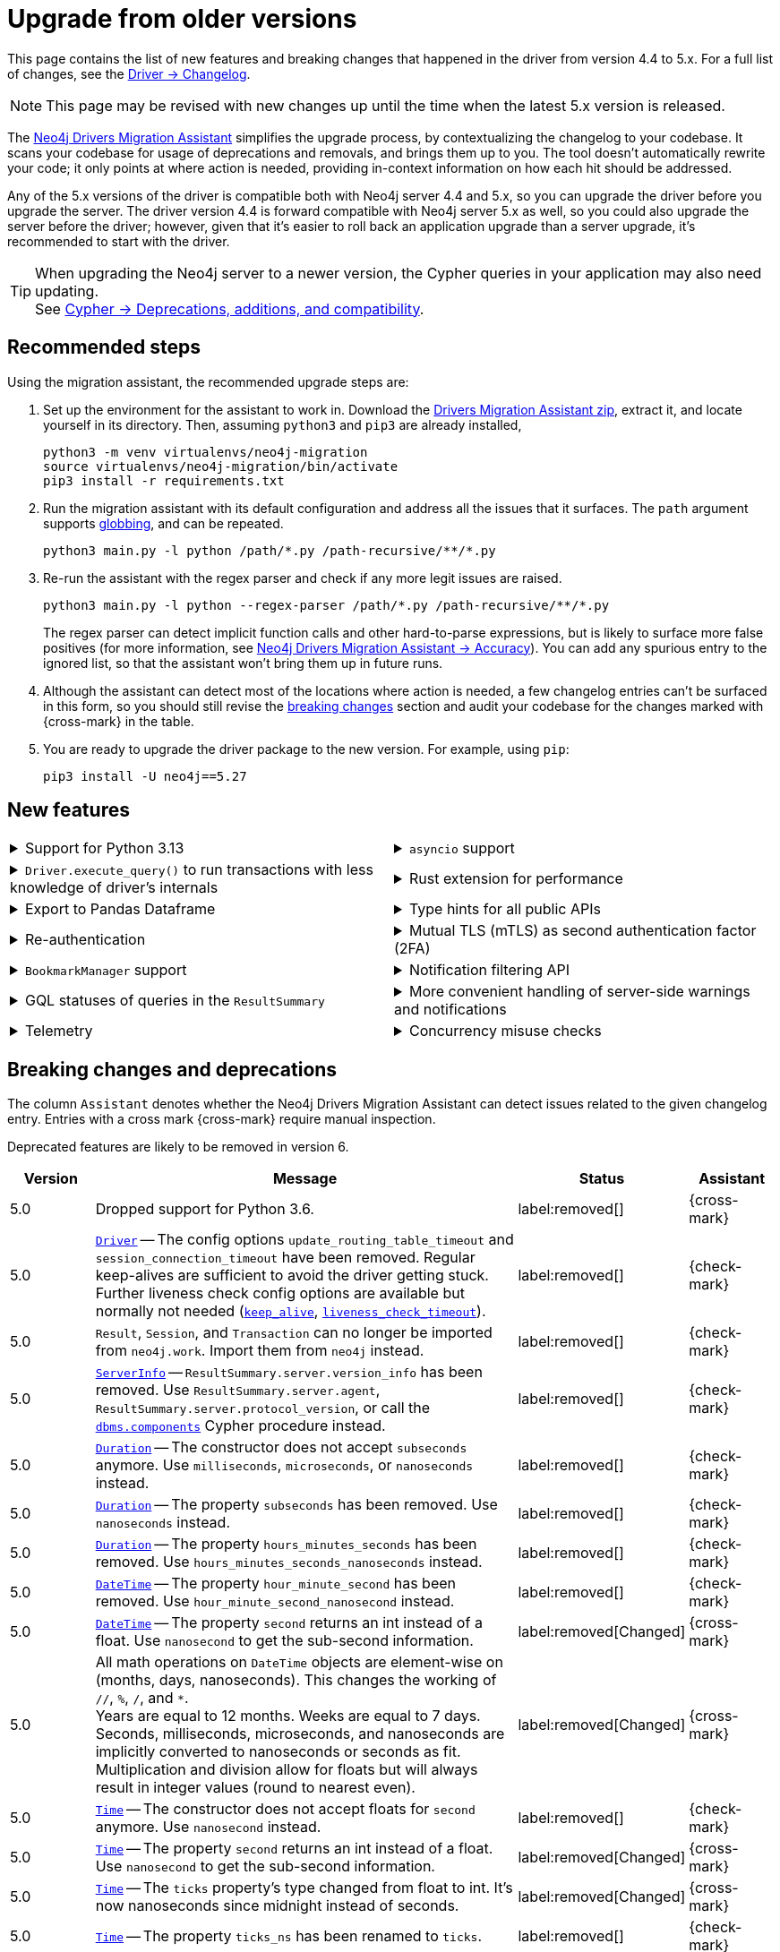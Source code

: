 = Upgrade from older versions

This page contains the list of new features and breaking changes that happened in the driver from version 4.4 to 5.x.
For a full list of changes, see the link:https://github.com/neo4j/neo4j-python-driver/wiki/5.x-changelog[Driver -> Changelog].

[NOTE]
This page may be revised with new changes up until the time when the latest 5.x version is released.

The link:https://github.com/neo4j/drivers-migration-assistant[Neo4j Drivers Migration Assistant] simplifies the upgrade process, by contextualizing the changelog to your codebase.
It scans your codebase for usage of deprecations and removals, and brings them up to you.
The tool doesn't automatically rewrite your code; it only points at where action is needed, providing in-context information on how each hit should be addressed.

Any of the 5.x versions of the driver is compatible both with Neo4j server 4.4 and 5.x, so you can upgrade the driver before you upgrade the server.
The driver version 4.4 is forward compatible with Neo4j server 5.x as well, so you could also upgrade the server before the driver; however, given that it's easier to roll back an application upgrade than a server upgrade, it's recommended to start with the driver.

[TIP]
When upgrading the Neo4j server to a newer version, the Cypher queries in your application may also need updating. +
See link:https://neo4j.com/docs/cypher-manual/current/deprecations-additions-removals-compatibility/[Cypher -> Deprecations, additions, and compatibility].


[[recommended-steps]]
== Recommended steps

Using the migration assistant, the recommended upgrade steps are:

1. Set up the environment for the assistant to work in.
Download the link:https://github.com/neo4j/drivers-migration-assistant/archive/refs/heads/dev.zip[Drivers Migration Assistant zip], extract it, and locate yourself in its directory.
Then, assuming `python3` and `pip3` are already installed,
+
[source, bash]
----
python3 -m venv virtualenvs/neo4j-migration
source virtualenvs/neo4j-migration/bin/activate
pip3 install -r requirements.txt
----

2. Run the migration assistant with its default configuration and address all the issues that it surfaces. The `path` argument supports link:https://www.man7.org/linux/man-pages/man7/glob.7.html[globbing], and can be repeated. +
+
[source, bash]
----
python3 main.py -l python /path/*.py /path-recursive/**/*.py
----

3. Re-run the assistant with the regex parser and check if any more legit issues are raised. +
+
[source, bash]
----
python3 main.py -l python --regex-parser /path/*.py /path-recursive/**/*.py
----
+
The regex parser can detect implicit function calls and other hard-to-parse expressions, but is likely to surface more false positives (for more information, see link:https://github.com/neo4j/drivers-migration-assistant?tab=readme-ov-file#accuracy[Neo4j Drivers Migration Assistant -> Accuracy]).
You can add any spurious entry to the ignored list, so that the assistant won't bring them up in future runs.

4. Although the assistant can detect most of the locations where action is needed, a few changelog entries can't be surfaced in this form, so you should still revise the xref:breaking-changes[breaking changes] section and audit your codebase for the changes marked with {cross-mark} in the table.

5. You are ready to upgrade the driver package to the new version. For example, using `pip`: +
+
[source, bash]
----
pip3 install -U neo4j==5.27
----


[[new-features]]
== New features

[cols="1a,1a"]
|===

|
.Support for Python 3.13
[%collapsible]
====
The driver is compatible with any Python version starting from 3.7 up to 3.13.
====
|
.`asyncio` support
[%collapsible]
====
For using the driver's features asynchronously via the link:https://docs.python.org/3/library/asyncio.html[asyncio] package.

See xref:concurrency.adoc[].
====

|
.`Driver.execute_query()` to run transactions with less knowledge of driver's internals
[%collapsible]
====
The new function is a wrapper for `Session.execute_read/write()`, but it abstracts away the result processing part and returns a list of records to the caller directly.

See xref:query-simple.adoc[].
====
|
.Rust extension for performance
[%collapsible]
====
The link:https://github.com/neo4j-drivers/neo4j-python-driver-rust-ext[Rust extension to the Python driver] is an alternative driver package that can yield a speedup up to 10x compared to the pure-Python driver.

You can install it with `pip install neo4j-rust-ext`, either alongside the `neo4j` package or as a replacement to it.
Usage-wise, the drivers are identical.
====

|
.Export to Pandas Dataframe
[%collapsible]
====
`Result.to_df()` allows for exporting a `Result` object into a Pandas DataFrame.

See xref:transformers.adoc#_transform_to_pandas_dataframe[Manipulate query results -> Transform to Pandas Dataframe].
====
|
.Type hints for all public APIs
[%collapsible]
====
All public objects have type annotations via the link:https://docs.python.org/3/library/typing.html[typing] package. For (optional) use with type checkers and linters.
====

|
.Re-authentication
[%collapsible]
====
Allows for handling expiring authentication (backwards compatible) as well as session scoped authentication.

See link:https://github.com/neo4j/neo4j-python-driver/discussions/921[Re-authentication].
====
|
.Mutual TLS (mTLS) as second authentication factor (2FA)
[%collapsible]
====
Allows for configuring client side TLS certificates to authenticate against the server.

See link:https://github.com/neo4j/neo4j-python-driver/discussions/1031[Mutual TLS].
====

|
.`BookmarkManager` support
[%collapsible]
====
Bookmark managers make it easier to achieve causal chaining of sessions.

See xref:bookmarks.adoc[].
====
|
.Notification filtering API
[%collapsible]
====
Filtering allows to receive only a subset of notifications from the server, and to improve performance server-side.

See xref:result-summary.adoc#_filter_notifications[Explore the query execution summary -> Filter notifications].
====

|
.GQL statuses of queries in the `ResultSummary`
[%collapsible]
====
A new property `ResultSummary.gql_status_objects` is available.
It contains a sequence of `GqlStatusObjects`, containing information about the execution of the query.

This API is planned to supersede the current notifications API.

See xref:result-summary.adoc#_notifications[Explore the query execution summary -> Notifications].
====
|
.More convenient handling of server-side warnings and notifications
[%collapsible]
====
The new sub-logger `neo4j.notifications` logs every notification raised by the server.
The log-level is determined by the notification's severity.

If logging is not configured explicitly, the default behavior is for warnings to be logged to stderr via `warning.warn()`.
The result of this change is that warnings (such as deprecations) received from the DBMS will appear on stderr.

See link:https://github.com/neo4j/neo4j-python-driver/discussions/1064[Convenient DBMS notifications].
====

|
.Telemetry
[%collapsible]
====
The driver sends anonymous API usage statistics to the server.
Use the driver configuration `telemetry_disabled=True` to opt out.
====
|
.Concurrency misuse checks
[%collapsible]
====
For local development, run your application with `python -X dev ...` or set the environment variable `PYTHONNEO4JDEBUG` to anything non-empty to get additional concurrency misuse checks.
Some driver primitives (e.g. sessions) are not safe to be used concurrently, and using them so will lead to hard-to-debug errors.
This feature helps identifying such code paths (detection is still inherently racy, hence not guaranteed to always work).
====

|===


[[breaking-changes]]
== Breaking changes and deprecations

The column `Assistant` denotes whether the Neo4j Drivers Migration Assistant can detect issues related to the given changelog entry.
Entries with a cross mark {cross-mark} require manual inspection.

Deprecated features are likely to be removed in version 6.

[cols="1,5a,1,1"]
|===
|Version |Message |Status |Assistant

|5.0
|Dropped support for Python 3.6.
|label:removed[]
|{cross-mark}

|5.0
|link:https://neo4j.com/docs/api/python-driver/current/api.html#neo4j.Driver[`Driver`] -- The config options `update_routing_table_timeout` and `session_connection_timeout` have been removed. Regular keep-alives are sufficient to avoid the driver getting stuck. Further liveness check config options are available but normally not needed (link:https://neo4j.com/docs/api/python-driver/current/api.html#keep-alive-ref[`keep_alive`], link:https://neo4j.com/docs/api/python-driver/current/api.html#liveness-check-timeout[`liveness_check_timeout`]).
|label:removed[]
|{check-mark}

|5.0
|`Result`, `Session`, and `Transaction` can no longer be imported from `neo4j.work`. Import them from `neo4j` instead.
|label:removed[]
|{check-mark}

|5.0
|link:https://neo4j.com/docs/api/python-driver/current/api.html#neo4j.ServerInfo[`ServerInfo`] -- `ResultSummary.server.version_info` has been removed.
Use `ResultSummary.server.agent`, `ResultSummary.server.protocol_version`, or call the link:https://neo4j.com/docs/operations-manual/current/reference/procedures/#procedure_dbms_components[`dbms.components`] Cypher procedure instead.
|label:removed[]
|{check-mark}

|5.0
|link:https://neo4j.com/docs/api/python-driver/current/types/temporal.html#neo4j.time.Duration[`Duration`] -- The constructor does not accept `subseconds` anymore. Use `milliseconds`, `microseconds`, or `nanoseconds` instead.
|label:removed[]
|{check-mark}

|5.0
|link:https://neo4j.com/docs/api/python-driver/current/types/temporal.html#neo4j.time.Duration[`Duration`] -- The property `subseconds` has been removed. Use `nanoseconds` instead.
|label:removed[]
|{check-mark}

|5.0
|link:https://neo4j.com/docs/api/python-driver/current/types/temporal.html#neo4j.time.Duration[`Duration`] -- The property `hours_minutes_seconds` has been removed. Use `hours_minutes_seconds_nanoseconds` instead.
|label:removed[]
|{check-mark}

|5.0
|link:https://neo4j.com/docs/api/python-driver/current/types/temporal.html#neo4j.time.DateTime[`DateTime`] -- The property `hour_minute_second` has been removed. Use `hour_minute_second_nanosecond` instead.
|label:removed[]
|{check-mark}

|5.0
|link:https://neo4j.com/docs/api/python-driver/current/types/temporal.html#neo4j.time.DateTime[`DateTime`] -- The property `second` returns an int instead of a float. Use `nanosecond` to get the sub-second information.
|label:removed[Changed]
|{cross-mark}

|5.0
|All math operations on `DateTime` objects are element-wise on (months, days, nanoseconds). This changes the working of `//`, `%`, `/`, and `*`. +
Years are equal to 12 months. Weeks are equal to 7 days. +
Seconds, milliseconds, microseconds, and nanoseconds are implicitly converted to nanoseconds or seconds as fit. +
Multiplication and division allow for floats but will always result in integer values (round to nearest even).
|label:removed[Changed]
|{cross-mark}

|5.0
|link:https://neo4j.com/docs/api/python-driver/current/types/temporal.html#neo4j.time.Time[`Time`] -- The constructor does not accept floats for `second` anymore. Use `nanosecond` instead.
|label:removed[]
|{check-mark}

|5.0
|link:https://neo4j.com/docs/api/python-driver/current/types/temporal.html#neo4j.time.Time[`Time`] -- The property `second` returns an int instead of a float. Use `nanosecond` to get the sub-second information.
|label:removed[Changed]
|{cross-mark}

|5.0
|link:https://neo4j.com/docs/api/python-driver/current/types/temporal.html#neo4j.time.Time[`Time`] -- The `ticks` property's type changed from float to int. It's now nanoseconds since midnight instead of seconds.
|label:removed[Changed]
|{cross-mark}

|5.0
|link:https://neo4j.com/docs/api/python-driver/current/types/temporal.html#neo4j.time.Time[`Time`] -- The property `ticks_ns` has been renamed to `ticks`.
|label:removed[]
|{check-mark}

|5.0
|link:https://neo4j.com/docs/api/python-driver/current/types/temporal.html#neo4j.time.Time[`Time`] -- The property `hour_minute_second` has been removed. Use `hour_minute_second_nanosecond` instead.
|label:removed[]
|{check-mark}

|5.0
|link:https://neo4j.com/docs/api/python-driver/current/api.html#neo4j.Session[`Session`] -- Methods `.read_transaction()` and `.write_transaction()` are deprecated in favor of link:https://neo4j.com/docs/api/python-driver/current/api.html#neo4j.Session.execute_read[`.execute_read()`] and link:https://neo4j.com/docs/api/python-driver/current/api.html#neo4j.Session.execute_write[`.execute_write()`].
Through the new methods, the first argument of transaction functions is a `ManagedTransaction` object. It behaves like a regular `Transaction` object, except it does not offer the `.commit()`, `.rollback()`, `.close()`, and `.closed()` methods.
|label:deprecated[]
|{check-mark}

|5.3
|Package-alias `neo4j-driver` is deprecated. It will stop receiving updates starting with 6.0.0. Install `neo4j` instead.
|label:deprecated[]
|{cross-mark}

|5.0
|link:https://neo4j.com/docs/api/python-driver/current/api.html#neo4j.graph.Node[`Node`], link:https://neo4j.com/docs/api/python-driver/current/api.html#neo4j.graph.Relationship[`Relationship`] -- Property `id` (int) is deprecated in favor of `element_id` (str).
This also affects link:https://neo4j.com/docs/api/python-driver/current/api.html#neo4j.graph.Graph[`Graph`] objects, as indexing `graph.nodes[...]` and `graph.relationships[...]` with integers is deprecated in favor of indexing them with strings.
|label:deprecated[]
|{check-mark} property +
{cross-mark} indexing

|5.0
|Implicit closing of drivers and sessions through `+++__del__()+++` (destructor) is deprecated.
This behaviour is non-deterministic as there is no guarantee that the destructor will ever be called.
A `ResourceWarning` is emitted instead. +
Call `driver.close()` explicitly or create the driver via a `with` statement.
|label:deprecated[]
|{check-mark}

|5.0
|Import of the following modules is deprecated without replacement, as they are internal and should not be used by client code: `neo4j.packstream`, `neo4j.routing`, `neo4j.config`, `neo4j.meta`, `neo4j.data`.

`ExperimentalWarning` (previously in `meta`) should be imported directly from neo4j. +
`neo4j.meta.version` is exposed through `+++neo4j.__version__+++`.
|label:deprecated[]
|{check-mark}

|5.0
|link:https://neo4j.com/docs/api/python-driver/current/api.html#neo4j.Driver[`Driver`] -- The config option `trust` is deprecated. New options link:https://neo4j.com/docs/api/python-driver/current/api.html#trusted-certificates-ref[`trusted_certificates`] and link:https://neo4j.com/docs/api/python-driver/current/api.html#ssl-context-ref[`ssl_context`] are available.
|label:deprecated[]
|{check-mark}

|5.0
|link:https://neo4j.com/docs/api/python-driver/current/api.html#neo4j.Session[`Session`] -- The method `.last_bookmark()` is deprecated in favor of link:https://neo4j.com/docs/api/python-driver/current/api.html#neo4j.Session.last_bookmarks[`.last_bookmarks()`]. The logic is similar, but the new method returns `neo4j.Bookmarks` instead of `str`.
|label:deprecated[]
|{check-mark}

|5.0
|`neo4j.Bookmark` is deprecated in favor of link:https://neo4j.com/docs/api/python-driver/current/api.html#neo4j.Bookmarks[`neo4j.Bookmarks`].
|label:deprecated[]
|{check-mark}

|5.0
|Importing submodules from `neo4j.time` is deprecated. Import everything from `neo4j.time` directly instead.
|label:deprecated[]
|{check-mark}

|5.7
|Importing `neo4j.work` and its submodules is deprecated. Import everything from `neo4j` directly instead.
|label:deprecated[]
|{check-mark}

|5.0
|The following objects are deprecated without replacement, as they are internal and should not be used by client code: `neo4j.spatial.hydrate_point`, `neo4j.spatial.dehydrate_point`, `neoj4.Config`, `neoj4.PoolConfig`, `neoj4.SessionConfig`, `neoj4.WorkspaceConfig`, `neo4j.data.DataDehydrator`, `neo4j.data.DataHydrator`.
|label:deprecated[]
|{check-mark}

|5.22
|Class `SummaryNotificationPosition` is deprecated in favor of link:https://neo4j.com/docs/api/python-driver/current/api.html#neo4j.SummaryInputPosition[`SummaryInputPosition`].
|label:deprecated[]
|{check-mark}

|5.0
|Undocumented methods `Neo4jError.is_fatal_during_discovery()` and `Neo4jError.invalidates_all_connections()` are deprecated without replacement.
|label:deprecated[]
|{check-mark}

|5.27
|Undocumented method `Neo4jError.hydrate()` is deprecated without replacement. +
Altering the code or message of a `Neo4jError` is deprecated.
|label:deprecated[]
|{check-mark}

|===
